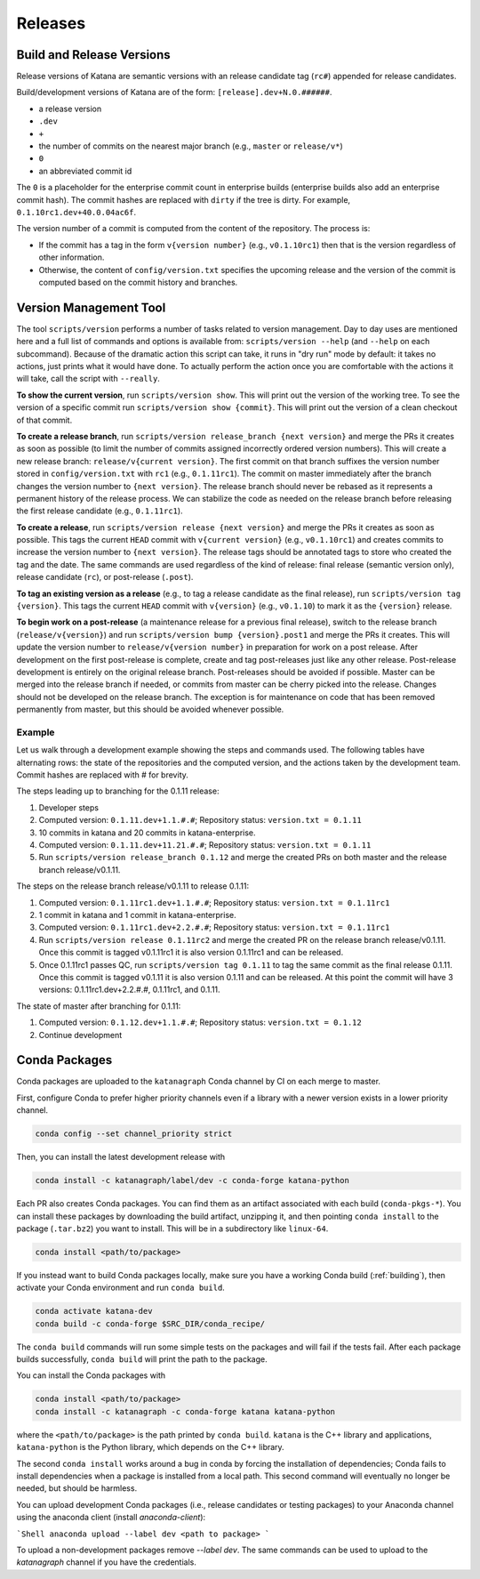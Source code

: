 ========
Releases
========

Build and Release Versions
==========================

Release versions of Katana are semantic versions with an release candidate tag
(``rc#``) appended for release candidates.

Build/development versions of Katana are of the form:
``[release].dev+N.0.######``.

* a release version
* ``.dev``
* ``+``
* the number of commits on the nearest major branch (e.g., ``master`` or ``release/v*``)
* ``0``
* an abbreviated commit id

The ``0`` is a placeholder for the enterprise commit count in enterprise builds
(enterprise builds also add an enterprise commit hash). The commit hashes are
replaced with ``dirty`` if the tree is dirty. For example,
``0.1.10rc1.dev+40.0.04ac6f``.

The version number of a commit is computed from the content of the repository.
The process is:

* If the commit has a tag in the form ``v{version number}`` (e.g., ``v0.1.10rc1``)
  then that is the version regardless of other information.
* Otherwise, the content of ``config/version.txt`` specifies the upcoming release
  and the version of the commit is computed based on the commit history and
  branches.

Version Management Tool
=======================

The tool ``scripts/version`` performs a number of tasks related to version
management. Day to day uses are mentioned here and a full list of commands and
options is available from: ``scripts/version --help`` (and ``--help`` on each
subcommand). Because of the dramatic action this script can take, it runs in
"dry run" mode by default: it takes no actions, just prints what it would have
done. To actually perform the action once you are comfortable with the actions
it will take, call the script with ``--really``.

**To show the current version**, run ``scripts/version show``. This will print out
the version of the working tree. To see the version of a specific commit run
``scripts/version show {commit}``. This will print out the version of a clean
checkout of that commit.

**To create a release branch**, run ``scripts/version release_branch {next version}``
and merge the PRs it creates as soon as possible (to limit the number of commits
assigned incorrectly ordered version numbers). This will create a new release
branch: ``release/v{current version}``. The first commit on that branch suffixes
the version number stored in ``config/version.txt`` with ``rc1`` (e.g.,
``0.1.11rc1``). The commit on master immediately after the branch changes the
version number to ``{next version}``. The release branch should never be rebased
as it represents a permanent history of the release process. We can stabilize
the code as needed on the release branch before releasing the first release
candidate (e.g., ``0.1.11rc1``).

**To create a release**, run ``scripts/version release {next version}`` and merge
the PRs it creates as soon as possible. This tags the current ``HEAD`` commit
with ``v{current version}`` (e.g., ``v0.1.10rc1``) and creates commits to increase
the version number to ``{next version}``. The release tags should be annotated
tags to store who created the tag and the date. The same commands are used
regardless of the kind of release: final release (semantic version only),
release candidate (``rc``), or post-release (``.post``).

**To tag an existing version as a release** (e.g., to tag a release candidate as
the final release), run ``scripts/version tag {version}``. This tags the current
``HEAD`` commit with ``v{version}`` (e.g., ``v0.1.10``) to mark it as the ``{version}``
release.

**To begin work on a post-release** (a maintenance release for a previous final
release), switch to the release branch (``release/v{version}``) and run
``scripts/version bump {version}.post1`` and merge the PRs it creates. This will
update the version number to ``release/v{version number}`` in preparation for
work on a post release. After development on the first post-release is
complete, create and tag post-releases just like any other release.
Post-release development is entirely on the original release branch.
Post-releases should be avoided if possible. Master can be merged into the
release branch if needed, or commits from master can be cherry picked into the
release. Changes should not be developed on the release branch. The exception
is for maintenance on code that has been removed permanently from master, but
this should be avoided whenever possible.

Example
-------

Let us walk through a development example showing the steps and commands used.
The following tables have alternating rows: the state of the repositories and
the computed version, and the actions taken by the development team. Commit
hashes are replaced with # for brevity.

The steps leading up to branching for the 0.1.11 release:

1. Developer steps
2. Computed version: ``0.1.11.dev+1.1.#.#``; Repository status:  ``version.txt = 0.1.11``
3. 10 commits in katana and 20 commits in katana-enterprise.
4. Computed version: ``0.1.11.dev+11.21.#.#``; Repository status:  ``version.txt = 0.1.11``
5. Run ``scripts/version release_branch 0.1.12`` and merge the created PRs on
   both master and the release branch release/v0.1.11.

The steps on the release branch release/v0.1.11 to release 0.1.11:

1. Computed version: ``0.1.11rc1.dev+1.1.#.#``; Repository status:  ``version.txt = 0.1.11rc1``
2. 1 commit in katana and 1 commit in katana-enterprise.
3. Computed version: ``0.1.11rc1.dev+2.2.#.#``; Repository status:  ``version.txt = 0.1.11rc1``
4. Run ``scripts/version release 0.1.11rc2`` and merge the created PR on the
   release branch release/v0.1.11. Once this commit is tagged v0.1.11rc1 it is
   also version 0.1.11rc1 and can be released.
5. Once 0.1.11rc1 passes QC, run ``scripts/version tag 0.1.11`` to tag the same
   commit as the final release 0.1.11. Once this commit is tagged v0.1.11 it is
   also version 0.1.11 and can be released. At this point the commit will have
   3 versions: 0.1.11rc1.dev+2.2.#.#, 0.1.11rc1, and 0.1.11.

The state of master after branching for 0.1.11:

1. Computed version: ``0.1.12.dev+1.1.#.#``; Repository status: ``version.txt = 0.1.12``
2. Continue development

Conda Packages
==============

Conda packages are uploaded to the ``katanagraph`` Conda channel by CI on each
merge to master.

First, configure Conda to prefer higher priority channels even if a library
with a newer version exists in a lower priority channel.

.. code-block:: bash

   conda config --set channel_priority strict

Then, you can install the latest development release with

.. code-block:: bash

   conda install -c katanagraph/label/dev -c conda-forge katana-python

Each PR also creates Conda packages. You can find them as an artifact
associated with each build (``conda-pkgs-*``). You can install these packages
by downloading the build artifact, unzipping it, and then pointing ``conda
install`` to the package (``.tar.bz2``) you want to install. This will be in
a subdirectory like ``linux-64``.

.. code-block:: bash

   conda install <path/to/package>

If you instead want to build Conda packages locally, make sure you have a
working Conda build (:ref:`building`), then activate your Conda environment and
run ``conda build``.

.. code-block:: bash

   conda activate katana-dev
   conda build -c conda-forge $SRC_DIR/conda_recipe/

.. warning:

   ``conda build`` may take up to an hour to finish.

The ``conda build`` commands will run some simple tests on the packages and
will fail if the tests fail. After each package builds successfully, ``conda
build`` will print the path to the package.

You can install the Conda packages with

.. code-block:: bash

   conda install <path/to/package>
   conda install -c katanagraph -c conda-forge katana katana-python

where the ``<path/to/package>`` is the path printed by ``conda build``.
``katana`` is the C++ library and applications, ``katana-python`` is the Python
library, which depends on the C++ library.

The second ``conda install`` works around a bug in conda by forcing the installation of dependencies;
Conda fails to install dependencies when a package is installed from a local path.
This second command will eventually no longer be needed, but should be harmless.

You can upload development Conda packages (i.e., release candidates or testing packages) to your Anaconda channel using the anaconda client (install `anaconda-client`):

```Shell
anaconda upload --label dev <path to package>
```

To upload a non-development packages remove `--label dev`.
The same commands can be used to upload to the `katanagraph` channel if you have the credentials.
